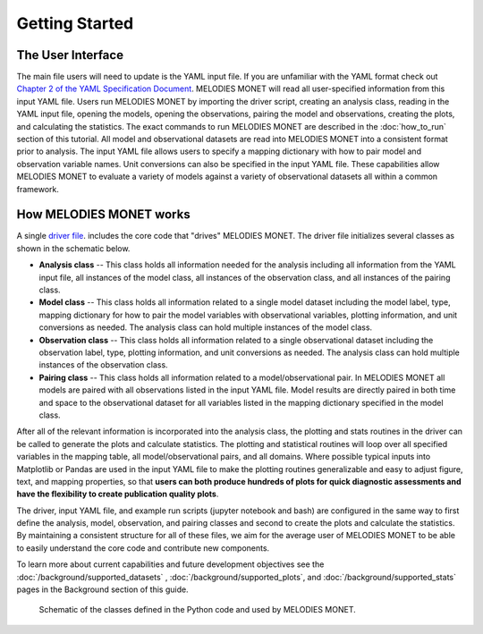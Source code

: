 Getting Started
===============

The User Interface
------------------
The main file users will need to update is the YAML input file. If you are 
unfamiliar with the YAML format check out 
`Chapter 2 of the YAML Specification Document <https://yaml.org/spec/1.1/#id857168>`__.
MELODIES MONET will read all user-specified information from this input YAML 
file. Users run MELODIES MONET by importing the driver script, creating an 
analysis class, reading in the YAML input file, opening the models, opening 
the observations, pairing the model and observations, creating the plots, and 
calculating the statistics. The exact commands to run MELODIES MONET are 
described in the :doc:`how_to_run` section of this tutorial.
All model and observational datasets are read into MELODIES MONET into a 
consistent format prior to analysis. The input YAML file allows users to 
specify a mapping dictionary with how to pair model and observation variable 
names. Unit conversions can also be specified in the input YAML file. These 
capabilities allow MELODIES MONET to evaluate a variety of models against a 
variety of observational datasets all within a common framework.


How MELODIES MONET works
------------------------

A single `driver file <https://github.com/NOAA-CSL/MELODIES-MONET/blob/develop/melodies_monet/driver.py>`__. 
includes the core code that "drives" MELODIES MONET. The driver file 
initializes several classes as shown in the schematic below. 

* **Analysis class** -- This class holds all information needed for the 
  analysis including all information from the YAML input file, all instances
  of the model class, all instances of the observation class, and all
  instances of the pairing class.
* **Model class** -- This class holds all information related to a single 
  model dataset including the model label, type, mapping dictionary for how 
  to pair the model variables with observational variables, plotting 
  information, and unit conversions as needed. The analysis class can hold 
  multiple instances of the model class.
* **Observation class** -- This class holds all information related to a 
  single observational dataset including the observation label, type, 
  plotting information, and unit conversions as needed. The analysis class can hold 
  multiple instances of the observation class.
* **Pairing class** -- This class holds all information related to a 
  model/observational pair. In MELODIES MONET all models are paired with 
  all observations listed in the input YAML file. Model results are 
  directly paired in both time and space to the observational dataset for 
  all variables listed in the mapping dictionary specified in the model 
  class.

After all of the relevant information is incorporated into the analysis class,
the plotting and stats routines in the driver can be called to generate the 
plots and calculate statistics. The plotting and statistical routines will 
loop over all specified variables in the mapping table, all model/observational
pairs, and all domains. Where possible typical inputs into Matplotlib or 
Pandas are used in the input YAML file to make the plotting routines 
generalizable and easy to adjust figure, text, and mapping properties, so that 
**users can both produce hundreds of plots for quick diagnostic assessments and
have the flexibility to create publication quality plots**. 

The driver, input YAML file, and example run scripts (jupyter notebook 
and bash) are configured in the same way to first define the analysis, model, 
observation, and pairing classes and second to create the plots and calculate 
the statistics. By maintaining a consistent structure for all of these files, 
we aim for the average user of MELODIES MONET to be able to easily understand 
the core code and contribute new components.

To learn more about current capabilities and future development objectives
see the :doc:`/background/supported_datasets` ,
:doc:`/background/supported_plots`, and
:doc:`/background/supported_stats` pages in the
Background section of this guide.


.. figure:: /_static/MM_classes_connections.png
  :alt: diagram showing the Python classes defined and used in MELODIES MONET.
  
  Schematic of the classes defined in the Python code and used by MELODIES 
  MONET.
